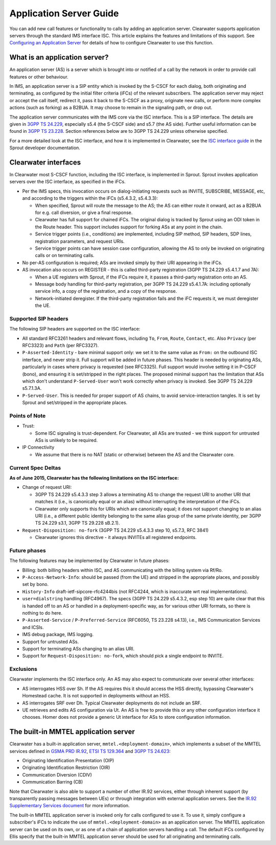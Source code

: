 Application Server Guide
========================

You can add new call features or functionality to calls by adding an
application server. Clearwater supports application servers through the
standard IMS interface ISC. This article explains the features and
limitations of this support. See `Configuring an Application
Server <Configuring_an_Application_Server.html>`__ for details of how to
configure Clearwater to use this function.

What is an application server?
------------------------------

An application server (AS) is a server which is brought into or notified
of a call by the network in order to provide call features or other
behaviour.

In IMS, an application server is a SIP entity which is invoked by the
S-CSCF for each dialog, both originating and terminating, as configured
by the initial filter criteria (iFCs) of the relevant subscribers. The
application server may reject or accept the call itself, redirect it,
pass it back to the S-CSCF as a proxy, originate new calls, or perform
more complex actions (such as forking) as a B2BUA. It may choose to
remain in the signaling path, or drop out.

The application server communicates with the IMS core via the ISC
interface. This is a SIP interface. The details are given in `3GPP TS
24.229 <http://www.3gpp.org/ftp/Specs/html-info/24229.htm>`__,
especially s5.4 (the S-CSCF side) and s5.7 (the AS side). Further useful
information can be found in `3GPP TS
23.228 <http://www.3gpp.org/ftp/Specs/html-info/23228.htm>`__. Section
references below are to 3GPP TS 24.229 unless otherwise specified.

For a more detailed look at the ISC interface, and how it is implemented
in Clearwater, see the `ISC interface
guide <https://github.com/Metaswitch/sprout/blob/dev/docs/IscInterface.md>`__
in the Sprout developer documentation.

Clearwater interfaces
---------------------

In Clearwater most S-CSCF function, including the ISC interface, is
implemented in Sprout. Sprout invokes application servers over the ISC
interface, as specified in the iFCs.

-  Per the IMS specs, this invocation occurs on dialog-initiating
   requests such as INVITE, SUBSCRIBE, MESSAGE, etc, and according to
   the triggers within the iFCs (s5.4.3.2, s5.4.3.3):

   -  When specified, Sprout will route the message to the AS; the AS
      can either route it onward, act as a B2BUA for e.g. call
      diversion, or give a final response.
   -  Clearwater has full support for chained iFCs. The original dialog
      is tracked by Sprout using an ODI token in the Route header. This
      support includes support for forking ASs at any point in the
      chain.
   -  Service trigger points (i.e., conditions) are implemented,
      including SIP method, SIP headers, SDP lines, registration
      parameters, and request URIs.
   -  Service trigger points can have session case configuration,
      allowing the AS to only be invoked on originating calls or on
      terminating calls.

-  No per-AS configuration is required; ASs are invoked simply by their
   URI appearing in the iFCs.
-  AS invocation also occurs on REGISTER - this is called third-party
   registration (3GPP TS 24.229 s5.4.1.7 and 7A):

   -  When a UE registers with Sprout, if the iFCs require it, it passes
      a third-party registration onto an AS.
   -  Message body handling for third-party registration, per 3GPP TS
      24.229 s5.4.1.7A: including optionally service info, a copy of the
      registration, and a copy of the response.
   -  Network-initiated deregister. If the third-party registration
      fails and the iFC requests it, we must deregister the UE.

Supported SIP headers
~~~~~~~~~~~~~~~~~~~~~

The following SIP headers are supported on the ISC interface:

-  All standard RFC3261 headers and relevant flows, including ``To``,
   ``From``, ``Route``, ``Contact``, etc. Also ``Privacy`` (per RFC3323)
   and ``Path`` (per RFC3327).
-  ``P-Asserted-Identity`` - bare minimal support only: we set it to the
   same value as ``From:`` on the outbound ISC interface, and never
   strip it. Full support will be added in future phases. This header is
   needed by originating ASs, particularly in cases where privacy is
   requested (see RFC3325). Full support would involve setting it in
   P-CSCF (bono), and ensuring it is set/stripped in the right places.
   The proposed minimal support has the limitation that ASs which don't
   understand ``P-Served-User`` won't work correctly when privacy is
   invoked. See 3GPP TS 24.229 s5.7.1.3A.
-  ``P-Served-User``. This is needed for proper support of AS chains, to
   avoid service-interaction tangles. It is set by Sprout and
   set/stripped in the appropriate places.

Points of Note
~~~~~~~~~~~~~~

-  Trust:

   -  Some ISC signaling is trust-dependent. For Clearwater, all ASs are
      trusted - we think support for untrusted ASs is unlikely to be
      required.

-  IP Connectivity

   -  We assume that there is no NAT (static or otherwise) between the
      AS and the Clearwater core.

Current Spec Deltas
~~~~~~~~~~~~~~~~~~~

**As of June 2015, Clearwater has the following limitations on the ISC
interface:**

-  Change of request URI:

   -  3GPP TS 24.229 s5.4.3.3 step 3 allows a terminating AS to change
      the request URI to another URI that matches it (i.e., is
      canonically equal or an alias) without interrupting the
      interpretation of the iFCs.
   -  Clearwater only supports this for URIs which are canonically
      equal; it does not support changing to an alias URI (i.e., a
      different public identity belonging to the same alias group of the
      same private identity, per 3GPP TS 24.229 s3.1, 3GPP TS 29.228
      sB.2.1).

-  ``Request-Disposition: no-fork`` (3GPP TS 24.229 s5.4.3.3 step 10,
   s5.7.3, RFC 3841)

   -  Clearwater ignores this directive - it always INVITEs all
      registered endpoints.

Future phases
~~~~~~~~~~~~~

The following features may be implemented by Clearwater in future
phases:

-  Billing: both billing headers within ISC, and AS communicating with
   the billing system via Rf/Ro.
-  ``P-Access-Network-Info``: should be passed (from the UE) and
   stripped in the appropriate places, and possibly set by bono.
-  ``History-Info`` draft-ietf-sipcore-rfc4244bis (not RFC4244, which is
   inaccurate wrt real implementations).
-  ``user=dialstring`` handling (RFC4967). The specs (3GPP TS 24.229
   s5.4.3.2, esp step 10) are quite clear that this is handed off to an
   AS or handled in a deployment-specific way, as for various other URI
   formats, so there is nothing to do here.
-  ``P-Asserted-Service`` / ``P-Preferred-Service`` (RFC6050, TS 23.228
   s4.13), i.e., IMS Communication Services and ICSIs.
-  IMS debug package, IMS logging.
-  Support for untrusted ASs.
-  Support for terminating ASs changing to an alias URI.
-  Support for ``Request-Disposition: no-fork``, which should pick a
   single endpoint to INVITE.

Exclusions
~~~~~~~~~~

Clearwater implements the ISC interface only. An AS may also expect to
communicate over several other interfaces:

-  AS interrogates HSS over Sh. If the AS requires this it should access
   the HSS directly, bypassing Clearwater's Homestead cache. It is not
   supported in deployments without an HSS.
-  AS interrogates SRF over Dh. Typical Clearwater deployments do not
   include an SRF.
-  UE retrieves and edits AS configuration via Ut. An AS is free to
   provide this or any other configuration interface it chooses. Homer
   does not provide a generic Ut interface for ASs to store
   configuration information.

The built-in MMTEL application server
-------------------------------------

Clearwater has a built-in application server,
``mmtel.<deployment-domain>``, which implements a subset of the MMTEL
services defined in `GSMA PRD
IR.92 <http://www.gsma.com/newsroom/wp-content/uploads//IR.92-v9.0.pdf>`__,
`ETSI TS
129.364 <http://webapp.etsi.org/workprogram/Report_WorkItem.asp?WKI_ID=42062>`__
and `3GPP TS
24.623 <http://www.3gpp.org/ftp/Specs/html-info/24623.htm>`__:

-  Originating Identification Presentation (OIP)
-  Originating Identification Restriction (OIR)
-  Communication Diversion (CDIV)
-  Communication Barring (CB)

Note that Clearwater is also able to support a number of other IR.92
services, either through inherent support (by transparently passing
messages between UEs) or through integration with external application
servers. See the `IR.92 Supplementary Services
document <IR.92_Supplementary_Services.html>`__ for more information.

The built-in MMTEL application server is invoked only for calls
configured to use it. To use it, simply configure a subscriber's iFCs to
indicate the use of ``mmtel.<deployment-domain>`` as an application
server. The MMTEL application server can be used on its own, or as one
of a chain of application servers handling a call. The default iFCs
configured by Ellis specify that the built-in MMTEL application server
should be used for all originating and terminating calls.
